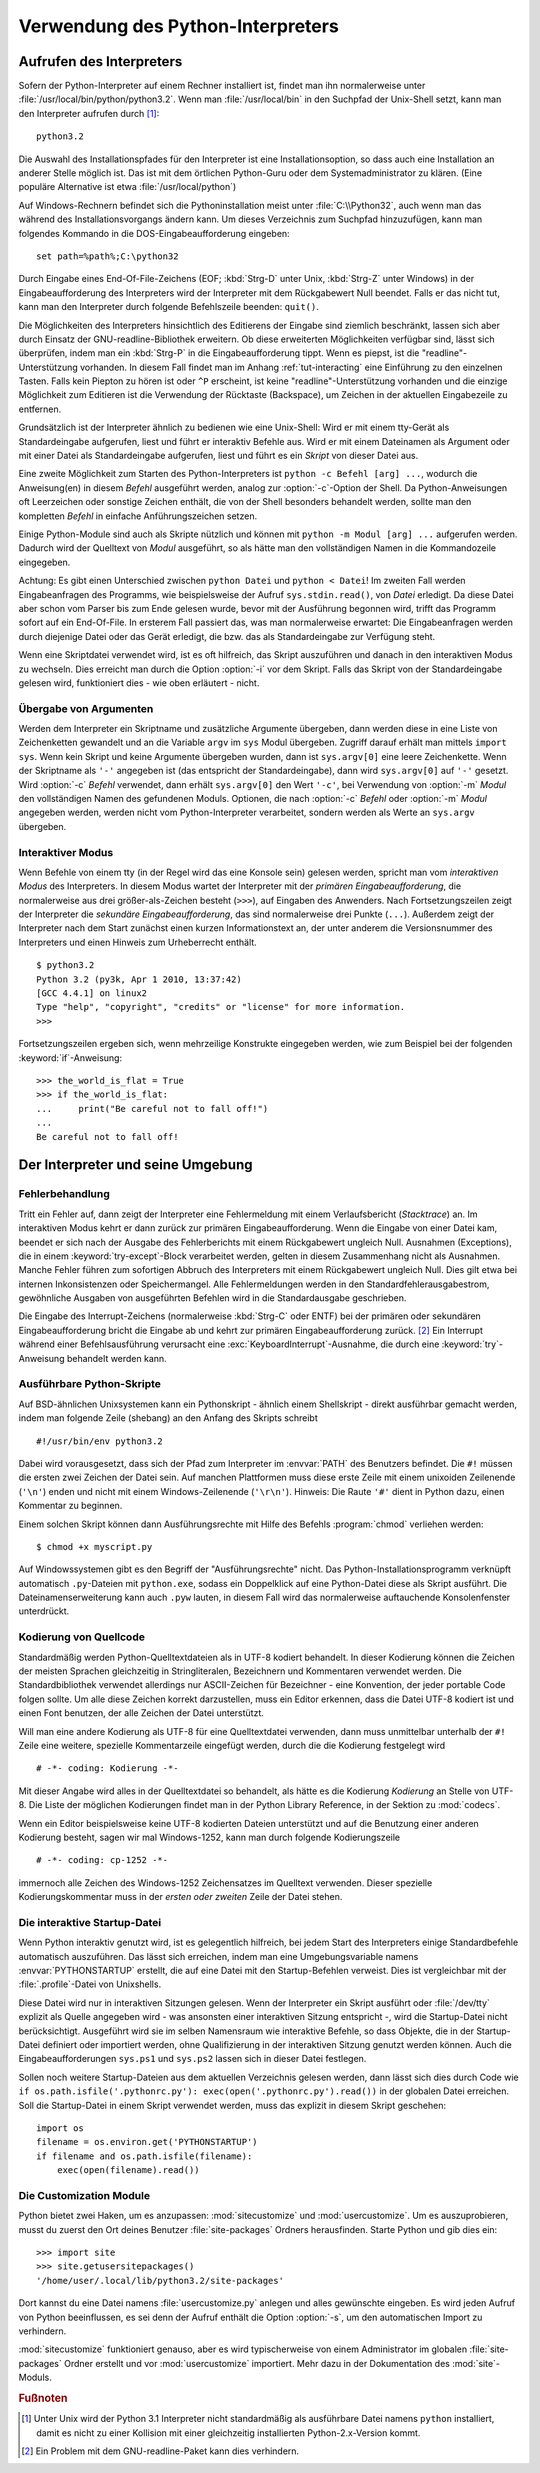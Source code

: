 .. _tut-using:

**********************************
Verwendung des Python-Interpreters
**********************************

.. _tut-invoking:

Aufrufen des Interpreters
=========================

Sofern der Python-Interpreter auf einem Rechner installiert ist, findet man ihn
normalerweise unter :file:`/usr/local/bin/python/python3.2`. Wenn man
:file:`/usr/local/bin` in den Suchpfad der Unix-Shell setzt, kann man den
Interpreter aufrufen durch [#]_::
    
    python3.2

Die Auswahl des Installationspfades für den Interpreter ist eine
Installationsoption, so dass auch eine Installation an anderer Stelle möglich
ist. Das ist mit dem örtlichen Python-Guru oder dem Systemadministrator zu
klären. (Eine populäre Alternative ist etwa :file:`/usr/local/python`)

Auf Windows-Rechnern befindet sich die Pythoninstallation meist unter
:file:`C:\\Python32`, auch wenn man das während des Installationsvorgangs ändern
kann. Um dieses Verzeichnis zum Suchpfad hinzuzufügen, kann man folgendes
Kommando in die DOS-Eingabeaufforderung eingeben::

    set path=%path%;C:\python32

Durch Eingabe eines End-Of-File-Zeichens (EOF; :kbd:`Strg-D` unter Unix,
:kbd:`Strg-Z` unter Windows) in der Eingabeaufforderung des Interpreters wird
der Interpreter mit dem Rückgabewert Null beendet. Falls er das nicht tut, kann
man den Interpreter durch folgende Befehlszeile beenden: ``quit()``.

Die Möglichkeiten des Interpreters hinsichtlich des Editierens der Eingabe sind
ziemlich beschränkt, lassen sich aber durch Einsatz der GNU-readline-Bibliothek
erweitern. Ob diese erweiterten Möglichkeiten verfügbar sind, lässt sich
überprüfen, indem man ein :kbd:`Strg-P` in die Eingabeaufforderung tippt. Wenn
es piepst, ist die "readline"-Unterstützung vorhanden. In diesem Fall findet man
im Anhang :ref:`tut-interacting` eine Einführung zu den einzelnen Tasten. Falls
kein Piepton zu hören ist oder ``^P`` erscheint, ist keine
"readline"-Unterstützung vorhanden und die einzige Möglichkeit zum Editieren ist
die Verwendung der Rücktaste (Backspace), um Zeichen in der aktuellen
Eingabezeile zu entfernen.

Grundsätzlich ist der Interpreter ähnlich zu bedienen wie eine Unix-Shell: Wird
er mit einem tty-Gerät als Standardeingabe aufgerufen, liest und führt er
interaktiv Befehle aus. Wird er mit einem Dateinamen als Argument oder mit einer
Datei als Standardeingabe aufgerufen, liest und führt es ein *Skript* von dieser
Datei aus.

Eine zweite Möglichkeit zum Starten des Python-Interpreters ist ``python -c
Befehl [arg] ...``, wodurch die Anweisung(en) in diesem *Befehl* ausgeführt
werden, analog zur :option:`-c`-Option der Shell. Da Python-Anweisungen oft
Leerzeichen oder sonstige Zeichen enthält, die von der Shell besonders behandelt
werden, sollte man den kompletten *Befehl* in einfache Anführungszeichen setzen.

Einige Python-Module sind auch als Skripte nützlich und können mit ``python -m
Modul [arg] ...`` aufgerufen werden. Dadurch wird der Quelltext von *Modul*
ausgeführt, so als hätte man den vollständigen Namen in die Kommandozeile
eingegeben.

Achtung: Es gibt einen Unterschied zwischen ``python Datei`` und ``python <
Datei``! Im zweiten Fall werden Eingabeanfragen des Programms, wie
beispielsweise der Aufruf ``sys.stdin.read()``, von *Datei* erledigt. Da diese
Datei aber schon vom Parser bis zum Ende gelesen wurde, bevor mit der Ausführung
begonnen wird, trifft das Programm sofort auf ein End-Of-File. In ersterem Fall
passiert das, was man normalerweise erwartet: Die Eingabeanfragen werden durch
diejenige Datei oder das Gerät erledigt, die bzw. das als Standardeingabe zur
Verfügung steht.

Wenn eine Skriptdatei verwendet wird, ist es oft hilfreich, das Skript
auszuführen und danach in den interaktiven Modus zu wechseln.  Dies erreicht man
durch die Option :option:`-i` vor dem Skript. Falls das Skript von der
Standardeingabe gelesen wird, funktioniert dies - wie oben erläutert - nicht.


.. _tut-argpassing:

Übergabe von Argumenten
-----------------------

Werden dem Interpreter ein Skriptname und zusätzliche Argumente übergeben, dann
werden diese in eine Liste von Zeichenketten gewandelt und an die Variable
``argv`` im ``sys`` Modul übergeben. Zugriff darauf erhält man mittels ``import
sys``. Wenn kein Skript und keine Argumente übergeben wurden, dann ist
``sys.argv[0]`` eine leere Zeichenkette.  Wenn der Skriptname als ``'-'``
angegeben ist (das entspricht der Standardeingabe), dann wird ``sys.argv[0]``
auf ``'-'`` gesetzt. Wird :option:`-c` *Befehl* verwendet, dann erhält
``sys.argv[0]`` den Wert ``'-c'``, bei Verwendung von :option:`-m` *Modul* den
vollständigen Namen des gefundenen Moduls.  Optionen, die nach :option:`-c`
*Befehl* oder :option:`-m` *Modul* angegeben werden, werden nicht vom
Python-Interpreter verarbeitet, sondern werden als Werte an ``sys.argv``
übergeben.

.. _tut-interactive:

Interaktiver Modus
------------------

Wenn Befehle von einem tty (in der Regel wird das eine Konsole sein) gelesen
werden, spricht man vom *interaktiven Modus* des Interpreters. In diesem Modus
wartet der Interpreter mit der *primären Eingabeaufforderung*, die normalerweise
aus drei größer-als-Zeichen besteht (``>>>``), auf Eingaben des Anwenders.  Nach
Fortsetzungszeilen zeigt der Interpreter die *sekundäre Eingabeaufforderung*,
das sind normalerweise drei Punkte (``...``).  Außerdem zeigt der Interpreter
nach dem Start zunächst einen kurzen Informationstext an, der unter anderem die
Versionsnummer des Interpreters und einen Hinweis zum Urheberrecht enthält. ::

   $ python3.2
   Python 3.2 (py3k, Apr 1 2010, 13:37:42)
   [GCC 4.4.1] on linux2
   Type "help", "copyright", "credits" or "license" for more information.
   >>>

Fortsetzungszeilen ergeben sich, wenn mehrzeilige Konstrukte eingegeben werden, wie zum Beispiel
bei der folgenden :keyword:`if`-Anweisung::

   >>> the_world_is_flat = True
   >>> if the_world_is_flat:
   ...     print("Be careful not to fall off!")
   ...
   Be careful not to fall off!

.. _tut-interp:

Der Interpreter und seine Umgebung
==================================

.. _tut-error:

Fehlerbehandlung
----------------

Tritt ein Fehler auf, dann zeigt der Interpreter eine Fehlermeldung mit einem
Verlaufsbericht (*Stacktrace*) an. Im interaktiven Modus kehrt er dann zurück
zur primären Eingabeaufforderung. Wenn die Eingabe von einer Datei kam, beendet
er sich nach der Ausgabe des Fehlerberichts mit einem Rückgabewert ungleich
Null.  Ausnahmen (Exceptions), die in einem :keyword:`try-except`-Block
verarbeitet werden, gelten in diesem Zusammenhang nicht als Ausnahmen. Manche
Fehler führen zum sofortigen Abbruch des Interpreters mit einem Rückgabewert
ungleich Null.  Dies gilt etwa bei internen Inkonsistenzen oder Speichermangel.
Alle Fehlermeldungen werden in den Standardfehlerausgabestrom, gewöhnliche
Ausgaben von ausgeführten Befehlen wird in die Standardausgabe geschrieben.

Die Eingabe des Interrupt-Zeichens (normalerweise :kbd:`Strg-C` oder ENTF) bei
der primären oder sekundären Eingabeaufforderung bricht die Eingabe ab und kehrt
zur primären Eingabeaufforderung zurück. [#]_ Ein Interrupt während einer
Befehlsausführung verursacht eine :exc:`KeyboardInterrupt`-Ausnahme, die durch
eine :keyword:`try`-Anweisung behandelt werden kann.


.. _tut-scripts:

Ausführbare Python-Skripte
--------------------------

Auf BSD-ähnlichen Unixsystemen kann ein Pythonskript - ähnlich einem Shellskript
- direkt ausführbar gemacht werden, indem man folgende Zeile (shebang) an den
Anfang des Skripts schreibt ::

    #!/usr/bin/env python3.2

Dabei wird vorausgesetzt, dass sich der Pfad zum Interpreter im :envvar:`PATH`
des Benutzers befindet. Die ``#!`` müssen die ersten zwei Zeichen der Datei
sein. Auf manchen Plattformen muss diese erste Zeile mit einem unixoiden
Zeilenende (``'\n'``) enden und nicht mit einem Windows-Zeilenende (``'\r\n'``).
Hinweis: Die Raute ``'#'`` dient in Python dazu, einen Kommentar zu beginnen.

Einem solchen Skript können dann Ausführungsrechte mit Hilfe des Befehls
:program:`chmod` verliehen werden::

    $ chmod +x myscript.py

Auf Windowssystemen gibt es den Begriff der "Ausführungsrechte" nicht. Das
Python-Installationsprogramm verknüpft automatisch ``.py``-Dateien mit
``python.exe``, sodass ein Doppelklick auf eine Python-Datei diese als Skript
ausführt. Die Dateinamenserweiterung kann auch ``.pyw`` lauten, in diesem Fall
wird das normalerweise auftauchende Konsolenfenster unterdrückt.

.. _tut-source-encoding:

Kodierung von Quellcode
-----------------------

Standardmäßig werden Python-Quelltextdateien als in UTF-8 kodiert behandelt. In
dieser Kodierung können die Zeichen der meisten Sprachen gleichzeitig in
Stringliteralen, Bezeichnern und Kommentaren verwendet werden.  Die
Standardbibliothek verwendet allerdings nur ASCII-Zeichen für Bezeichner - eine
Konvention, der jeder portable Code folgen sollte. Um alle diese Zeichen korrekt
darzustellen, muss ein Editor erkennen, dass die Datei UTF-8 kodiert ist und
einen Font benutzen, der alle Zeichen der Datei unterstützt.

Will man eine andere Kodierung als UTF-8 für eine Quelltextdatei verwenden, dann
muss unmittelbar unterhalb der ``#!`` Zeile eine weitere, spezielle
Kommentarzeile eingefügt werden, durch die die Kodierung festgelegt wird ::

    # -*- coding: Kodierung -*-

Mit dieser Angabe wird alles in der Quelltextdatei so behandelt, als hätte es
die Kodierung *Kodierung* an Stelle von UTF-8. Die Liste der möglichen
Kodierungen findet man in der Python Library Reference, in der Sektion zu
:mod:`codecs`.

Wenn ein Editor beispielsweise keine UTF-8 kodierten Dateien unterstützt und auf
die Benutzung einer anderen Kodierung besteht, sagen wir mal Windows-1252, kann
man durch folgende Kodierungszeile ::

    # -*- coding: cp-1252 -*-

immernoch alle Zeichen des Windows-1252 Zeichensatzes im Quelltext verwenden.
Dieser spezielle Kodierungskommentar muss in der *ersten oder zweiten* Zeile der
Datei stehen.

.. _tut-startup:

Die interaktive Startup-Datei
-----------------------------

Wenn Python interaktiv genutzt wird, ist es gelegentlich hilfreich, bei jedem
Start des Interpreters einige Standardbefehle automatisch auszuführen. Das lässt
sich erreichen, indem man eine Umgebungsvariable namens :envvar:`PYTHONSTARTUP`
erstellt, die auf eine Datei mit den Startup-Befehlen verweist. Dies ist
vergleichbar mit der :file:`.profile`-Datei von Unixshells.

Diese Datei wird nur in interaktiven Sitzungen gelesen. Wenn der Interpreter ein
Skript ausführt oder :file:`/dev/tty` explizit als Quelle angegeben wird - was
ansonsten einer interaktiven Sitzung entspricht -, wird die Startup-Datei nicht
berücksichtigt.  Ausgeführt wird sie im selben Namensraum wie interaktive
Befehle, so dass Objekte, die in der Startup-Datei definiert oder importiert
werden, ohne Qualifizierung in der interaktiven Sitzung genutzt werden können.
Auch die Eingabeaufforderungen ``sys.ps1`` und ``sys.ps2`` lassen sich in dieser
Datei festlegen.

Sollen noch weitere Startup-Dateien aus dem aktuellen Verzeichnis gelesen
werden, dann lässt sich dies durch Code wie ``if os.path.isfile('.pythonrc.py'):
exec(open('.pythonrc.py').read())`` in der globalen Datei erreichen. Soll die
Startup-Datei in einem Skript verwendet werden, muss das explizit in diesem
Skript geschehen::

    import os
    filename = os.environ.get('PYTHONSTARTUP')
    if filename and os.path.isfile(filename):
        exec(open(filename).read())

.. _tut-customize:

Die Customization Module
------------------------

Python bietet zwei Haken, um es anzupassen: :mod:`sitecustomize` und
:mod:`usercustomize`.  Um es auszuprobieren, musst du zuerst den Ort deines
Benutzer :file:`site-packages` Ordners herausfinden. Starte Python und gib dies
ein::

    >>> import site
    >>> site.getusersitepackages()
    '/home/user/.local/lib/python3.2/site-packages'

Dort kannst du eine Datei namens :file:`usercustomize.py` anlegen und alles
gewünschte eingeben.  Es wird jeden Aufruf von Python beeinflussen, es sei denn
der Aufruf enthält die Option :option:`-s`, um den automatischen Import zu
verhindern.

:mod:`sitecustomize` funktioniert genauso, aber es wird typischerweise von einem
Administrator im globalen :file:`site-packages` Ordner erstellt und vor
:mod:`usercustomize` importiert.  Mehr dazu in der Dokumentation des
:mod:`site`-Moduls.

.. rubric:: Fußnoten

.. [#] Unter Unix wird der Python 3.1 Interpreter nicht standardmäßig als
   ausführbare Datei namens ``python`` installiert, damit es nicht zu einer
   Kollision mit einer gleichzeitig installierten Python-2.x-Version kommt.

.. [#] Ein Problem mit dem GNU-readline-Paket kann dies verhindern.
